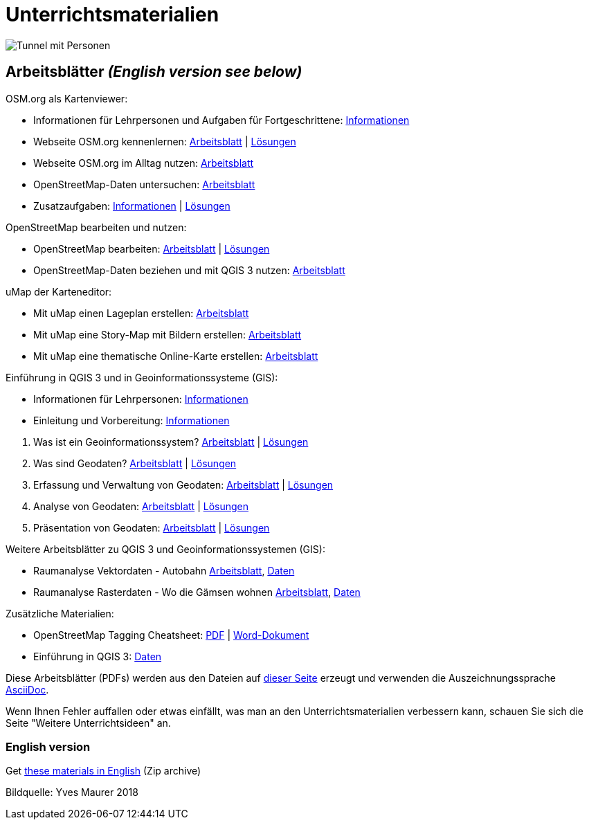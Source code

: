 = Unterrichtsmaterialien

:date: 2018-07-11
:category: OpenSchoolMaps
:tags: Arbeitsblatt-Entwurf, Anleitungs-Entwurf, PDF
:slug: materialien

image::../images/tunnel.jpg["Tunnel mit Personen"]

== Arbeitsblätter _(English version see below)_

.OSM.org als Kartenviewer:
* Informationen für Lehrpersonen und Aufgaben für Fortgeschrittene: https://gitlab.com/openschoolmaps/openschoolmaps.gitlab.io/-/jobs/artifacts/master/raw/lehrmittel/osm-org_als_kartenviewer/infos_fuer_lp/01_osm-org_als_kartenviewer_lp-infos.pdf?job=PDFs[Informationen]

* Webseite OSM.org kennenlernen: https://gitlab.com/openschoolmaps/openschoolmaps.gitlab.io/-/jobs/artifacts/master/raw/lehrmittel/osm-org_als_kartenviewer/arbeitsblaetter_fuer_sus/01_webseite_osm-org_kennenlernen.pdf?job=PDFs[Arbeitsblatt] | https://gitlab.com/openschoolmaps/openschoolmaps.gitlab.io/-/jobs/artifacts/master/raw/lehrmittel/osm-org_als_kartenviewer/arbeitsblaetter_fuer_sus/01_webseite_osm-org_kennenlernen_solutions.pdf?job=PDFs[Lösungen]

* Webseite OSM.org im Alltag nutzen: https://gitlab.com/openschoolmaps/openschoolmaps.gitlab.io/-/jobs/artifacts/master/raw/lehrmittel/osm-org_als_kartenviewer/arbeitsblaetter_fuer_sus/02_webseite_osm-org_im_alltag_nutzen.pdf?job=PDFs[Arbeitsblatt]

* OpenStreetMap-Daten untersuchen: https://gitlab.com/openschoolmaps/openschoolmaps.gitlab.io/-/jobs/artifacts/master/raw/lehrmittel/osm-org_als_kartenviewer/arbeitsblaetter_fuer_sus/03_openstreetmap-daten_untersuchen.pdf?job=PDFs[Arbeitsblatt]

* Zusatzaufgaben:
https://gitlab.com/openschoolmaps/openschoolmaps.gitlab.io/-/jobs/artifacts/master/raw/lehrmittel/osm-org_als_kartenviewer/arbeitsblaetter_fuer_sus/04_zusatzaufgaben.pdf?job=PDFs[Informationen] | https://gitlab.com/openschoolmaps/openschoolmaps.gitlab.io/-/jobs/artifacts/master/raw/lehrmittel/osm-org_als_kartenviewer/arbeitsblaetter_fuer_sus/04_zusatzaufgaben_solutions.pdf?job=PDFs[Lösungen]

.OpenStreetMap bearbeiten und nutzen:
* OpenStreetMap bearbeiten: https://gitlab.com/openschoolmaps/openschoolmaps.gitlab.io/-/jobs/artifacts/master/raw/lehrmittel/osm_bearbeiten/01_openstreetmap_bearbeiten.pdf?job=PDFs[Arbeitsblatt] | https://gitlab.com/openschoolmaps/openschoolmaps.gitlab.io/-/jobs/artifacts/master/raw/lehrmittel/osm_bearbeiten/01_openstreetmap_bearbeiten_solutions.pdf?job=PDFs[Lösungen]

* OpenStreetMap-Daten beziehen und mit QGIS 3 nutzen: https://gitlab.com/openschoolmaps/openschoolmaps.gitlab.io/-/jobs/artifacts/master/raw/lehrmittel/osm_bearbeiten/02_osm-daten_beziehen.pdf?job=PDFs[Arbeitsblatt]

.uMap der Karteneditor:
* Mit uMap einen Lageplan erstellen: https://gitlab.com/openschoolmaps/openschoolmaps.gitlab.io/-/jobs/artifacts/master/raw/lehrmittel/umap/01_lageplan_erstellen.pdf?job=PDFs[Arbeitsblatt]

* Mit uMap eine Story-Map mit Bildern erstellen: https://gitlab.com/openschoolmaps/openschoolmaps.gitlab.io/-/jobs/artifacts/master/raw/lehrmittel/umap/03_story-map_erstellen.pdf?job=PDFs[Arbeitsblatt]

* Mit uMap eine thematische Online-Karte erstellen: https://gitlab.com/openschoolmaps/openschoolmaps.gitlab.io/-/jobs/artifacts/master/raw/lehrmittel/umap/02_online-karte_erstellen.pdf?job=PDFs[Arbeitsblatt]

.Einführung in QGIS 3 und in Geoinformationssysteme (GIS):
* Informationen für Lehrpersonen: https://gitlab.com/openschoolmaps/openschoolmaps.gitlab.io/-/jobs/artifacts/master/raw/lehrmittel/einfuehrung_in_qgis/infos_fuer_lp/01_einfuehrung_in_qgis_lp_infos.pdf?job=PDFs[Informationen]
* Einleitung und Vorbereitung: https://gitlab.com/openschoolmaps/openschoolmaps.gitlab.io/-/jobs/artifacts/master/raw/lehrmittel/einfuehrung_in_qgis/arbeitsblaetter_fuer_sus/0_einleitung_und_vorbereitung.pdf?job=PDFs[Informationen]

//-

. Was ist ein Geoinformationssystem? https://gitlab.com/openschoolmaps/openschoolmaps.gitlab.io/-/jobs/artifacts/master/raw/lehrmittel/einfuehrung_in_qgis/arbeitsblaetter_fuer_sus/1_was_ist_ein_gis.pdf?job=PDFs[Arbeitsblatt] | https://gitlab.com/openschoolmaps/openschoolmaps.gitlab.io/-/jobs/artifacts/master/raw/lehrmittel/einfuehrung_in_qgis/arbeitsblaetter_fuer_sus/1_was_ist_ein_gis_solutions.pdf?job=PDFs[Lösungen]
. Was sind Geodaten? https://gitlab.com/openschoolmaps/openschoolmaps.gitlab.io/-/jobs/artifacts/master/raw/lehrmittel/einfuehrung_in_qgis/arbeitsblaetter_fuer_sus/2_was_sind_geodaten.pdf?job=PDFs[Arbeitsblatt] | https://gitlab.com/openschoolmaps/openschoolmaps.gitlab.io/-/jobs/artifacts/master/raw/lehrmittel/einfuehrung_in_qgis/arbeitsblaetter_fuer_sus/2_was_sind_geodaten_solutions.pdf?job=PDFs[Lösungen]
. Erfassung und Verwaltung von Geodaten: https://gitlab.com/openschoolmaps/openschoolmaps.gitlab.io/-/jobs/artifacts/master/raw/lehrmittel/einfuehrung_in_qgis/arbeitsblaetter_fuer_sus/3_verwaltung_und_erfassung_von_geodaten.pdf?job=PDFs[Arbeitsblatt] | https://gitlab.com/openschoolmaps/openschoolmaps.gitlab.io/-/jobs/artifacts/master/raw/lehrmittel/einfuehrung_in_qgis/arbeitsblaetter_fuer_sus/3_verwaltung_und_erfassung_von_geodaten_solutions.pdf?job=PDFs[Lösungen]
. Analyse von Geodaten: https://gitlab.com/openschoolmaps/openschoolmaps.gitlab.io/-/jobs/artifacts/master/raw/lehrmittel/einfuehrung_in_qgis/arbeitsblaetter_fuer_sus/4_analyse_von_geodaten.pdf?job=PDFs[Arbeitsblatt] | https://gitlab.com/openschoolmaps/openschoolmaps.gitlab.io/-/jobs/artifacts/master/raw/lehrmittel/einfuehrung_in_qgis/arbeitsblaetter_fuer_sus/4_analyse_von_geodaten_solutions.pdf?job=PDFs[Lösungen]
. Präsentation von Geodaten: https://gitlab.com/openschoolmaps/openschoolmaps.gitlab.io/-/jobs/artifacts/master/raw/lehrmittel/einfuehrung_in_qgis/arbeitsblaetter_fuer_sus/5_praesentation_von_geodaten.pdf?job=PDFs[Arbeitsblatt] | https://gitlab.com/openschoolmaps/openschoolmaps.gitlab.io/-/jobs/artifacts/master/raw/lehrmittel/einfuehrung_in_qgis/arbeitsblaetter_fuer_sus/5_praesentation_von_geodaten_solutions.pdf?job=PDFs[Lösungen]

.Weitere Arbeitsblätter zu QGIS 3 und Geoinformationssystemen (GIS):

* Raumanalyse Vektordaten - Autobahn
  https://gitlab.com/das-g/openschoolmaps.ch/-/jobs/artifacts/autobahn/raw/lehrmittel/geodaten-analyse_mit_qgis/vektordaten-analyse_mit_qgis/vektordaten-analyse_mit_qgis_autobahn.pdf?job=PDFs[Arbeitsblatt],
  https://gitlab.com/openschoolmaps/openschoolmaps.gitlab.io/-/jobs/artifacts/master/download?job=autobahn%20excercise%20data[Daten]
* Raumanalyse Rasterdaten - Wo die Gämsen wohnen
  https://gitlab.com/openschoolmaps/openschoolmaps.gitlab.io/-/jobs/artifacts/master/raw/lehrmittel/geodaten-analyse_mit_qgis/rasterdaten-analyse_mit_qgis/rasterdaten-analyse_mit_qgis_gaemsen.pdf?job=PDFs[Arbeitsblatt],
  https://gitlab.com/openschoolmaps/openschoolmaps.gitlab.io/-/jobs/artifacts/master/download?job=gaemsen%20excercise%20data[Daten]

.Zusätzliche Materialien:
* OpenStreetMap Tagging Cheatsheet: https://gitlab.com/openschoolmaps/openschoolmaps.gitlab.io/-/jobs/artifacts/master/raw/lehrmittel/OpenStreetMap%20Tagging%20Cheatsheet.pdf?job=PDFs[PDF] | https://gitlab.com/openschoolmaps/openschoolmaps.gitlab.io/-/jobs/artifacts/master/raw/lehrmittel/OpenStreetMap%20Tagging%20Cheatsheet.docx?job=PDFs[Word-Dokument]
* Einführung in QGIS 3: https://gitlab.com/openschoolmaps/openschoolmaps.gitlab.io/-/jobs/artifacts/master/download?job=QGIS%20excercise%20data[Daten]

Diese Arbeitsblätter (PDFs) werden aus den Dateien auf https://gitlab.com/openschoolmaps/openschoolmaps.gitlab.io/tree/master/lehrmittel[dieser Seite] erzeugt und verwenden die Auszeichnungssprache https://asciidoctor.org/docs/what-is-asciidoc/[AsciiDoc].

Wenn Ihnen Fehler auffallen oder etwas einfällt, was man an den Unterrichtsmaterialien verbessern kann, schauen Sie sich die Seite "Weitere Unterrichtsideen" an.

=== English version

Get https://gitlab.com/openschoolmaps/openschoolmaps.gitlab.io/-/jobs/artifacts/english/download?job=PDFs[these materials in English] (Zip archive)

Bildquelle: Yves Maurer 2018
